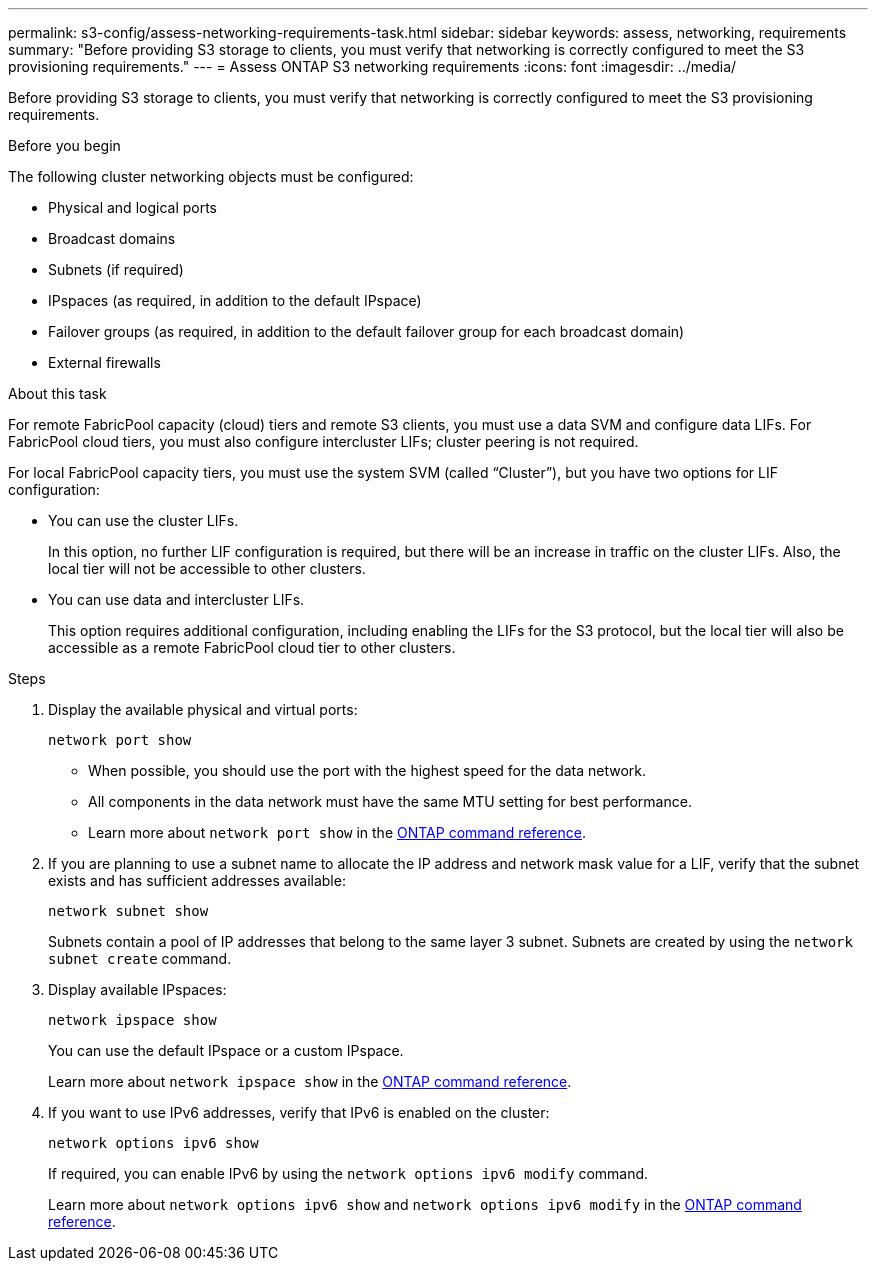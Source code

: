 ---
permalink: s3-config/assess-networking-requirements-task.html
sidebar: sidebar
keywords: assess, networking, requirements
summary: "Before providing S3 storage to clients, you must verify that networking is correctly configured to meet the S3 provisioning requirements."
---
= Assess ONTAP S3 networking requirements
:icons: font
:imagesdir: ../media/

[.lead]
Before providing S3 storage to clients, you must verify that networking is correctly configured to meet the S3 provisioning requirements.

.Before you begin

The following cluster networking objects must be configured:

* Physical and logical ports
* Broadcast domains
* Subnets (if required)
* IPspaces (as required, in addition to the default IPspace)
* Failover groups (as required, in addition to the default failover group for each broadcast domain)
* External firewalls

.About this task

For remote FabricPool capacity (cloud) tiers and remote S3 clients, you must use a data SVM and configure data LIFs. For FabricPool cloud tiers, you must also configure intercluster LIFs; cluster peering is not required.

For local FabricPool capacity tiers, you must use the system SVM (called "`Cluster`"), but you have two options for LIF configuration:

* You can use the cluster LIFs.
+
In this option, no further LIF configuration is required, but there will be an increase in traffic on the cluster LIFs. Also, the local tier will not be accessible to other clusters.

* You can use data and intercluster LIFs.
+
This option requires additional configuration, including enabling the LIFs for the S3 protocol, but the local tier will also be accessible as a remote FabricPool cloud tier to other clusters.

.Steps

. Display the available physical and virtual ports:
+
`network port show`

 ** When possible, you should use the port with the highest speed for the data network.
 ** All components in the data network must have the same MTU setting for best performance.
 ** Learn more about `network port show` in the link:https://docs.netapp.com/us-en/ontap-cli/network-port-show.html[ONTAP command reference^].
. If you are planning to use a subnet name to allocate the IP address and network mask value for a LIF, verify that the subnet exists and has sufficient addresses available:
+
`network subnet show`
+
Subnets contain a pool of IP addresses that belong to the same layer 3 subnet. Subnets are created by using the `network subnet create` command.

. Display available IPspaces:
+
`network ipspace show`
+
You can use the default IPspace or a custom IPspace.
+
Learn more about `network ipspace show` in the link:https://docs.netapp.com/us-en/ontap-cli/network-ipspace-show.html[ONTAP command reference^].
. If you want to use IPv6 addresses, verify that IPv6 is enabled on the cluster:
+
`network options ipv6 show`
+
If required, you can enable IPv6 by using the `network options ipv6 modify` command.

+
Learn more about `network options ipv6 show` and `network options ipv6 modify` in the link:https://docs.netapp.com/us-en/ontap-cli/search.html?q=network+options+ipv6[ONTAP command reference^].

// 2025 May 14, ONTAPDOC-2960
// 2024-12-20, ontapdoc-2606